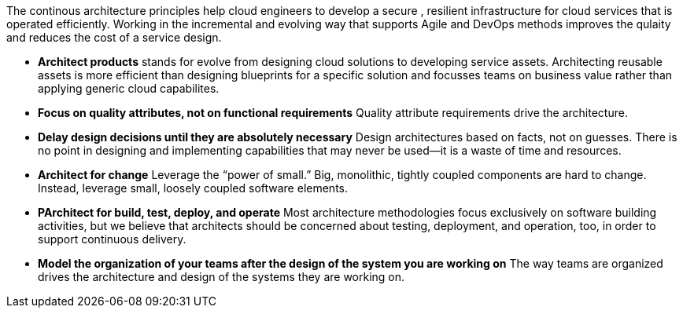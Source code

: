 The continous architecture principles help cloud engineers to develop a secure , resilient infrastructure for cloud services that is operated efficiently. Working in the incremental and evolving way that supports Agile and DevOps methods improves the qulaity and reduces the cost of a service design.

* *Architect products* stands for evolve from designing cloud solutions to developing service assets. Architecting reusable assets is more efficient than designing blueprints for a specific solution and focusses teams on business value rather than applying generic cloud capabilites.
* *Focus on quality attributes, not on functional requirements* Quality attribute requirements drive the architecture.
* *Delay design decisions until they are absolutely necessary* Design architectures based on facts, not on guesses. There is no point in designing and implementing capabilities that may never be used—it is a waste of time and resources.
* *Architect for change* Leverage the “power of small.” Big, monolithic, tightly coupled components are hard to change. Instead, leverage small, loosely coupled software elements.
* *PArchitect for build, test, deploy, and operate* Most architecture methodologies focus exclusively on software building activities, but we believe that architects should be concerned about testing, deployment, and operation, too, in order to support continuous delivery.
* *Model the organization of your teams after the design of the system you are working on* The way teams are organized drives the architecture and design of the systems they are working on.
